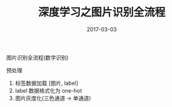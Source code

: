 #+TITLE: 深度学习之图片识别全流程
#+DATE: 2017-03-03
#+LAYOUT: post
#+TAGS:
#+CATEGORIES:

图片识别全流程(数字识别)

预处理

1. 标签数据加载 [图片, label]
2. label 数据格式化为 one-hot
3. 图片灰度化(三色通道 -> 单通道)

